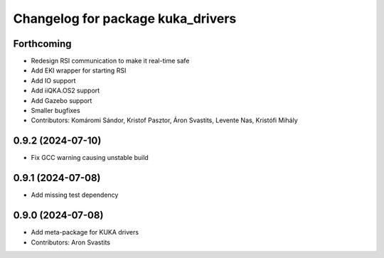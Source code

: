 ^^^^^^^^^^^^^^^^^^^^^^^^^^^^^^^^^^
Changelog for package kuka_drivers
^^^^^^^^^^^^^^^^^^^^^^^^^^^^^^^^^^

Forthcoming
-----------
* Redesign RSI communication to make it real-time safe
* Add EKI wrapper for starting RSI
* Add IO support
* Add iiQKA.OS2 support
* Add Gazebo support
* Smaller bugfixes
* Contributors: Komáromi Sándor, Kristof Pasztor, Áron Svastits, Levente Nas, Kristófi Mihály

0.9.2 (2024-07-10)
------------------
* Fix GCC warning causing unstable build

0.9.1 (2024-07-08)
------------------
* Add missing test dependency

0.9.0 (2024-07-08)
------------------
* Add meta-package for KUKA drivers
* Contributors: Aron Svastits
